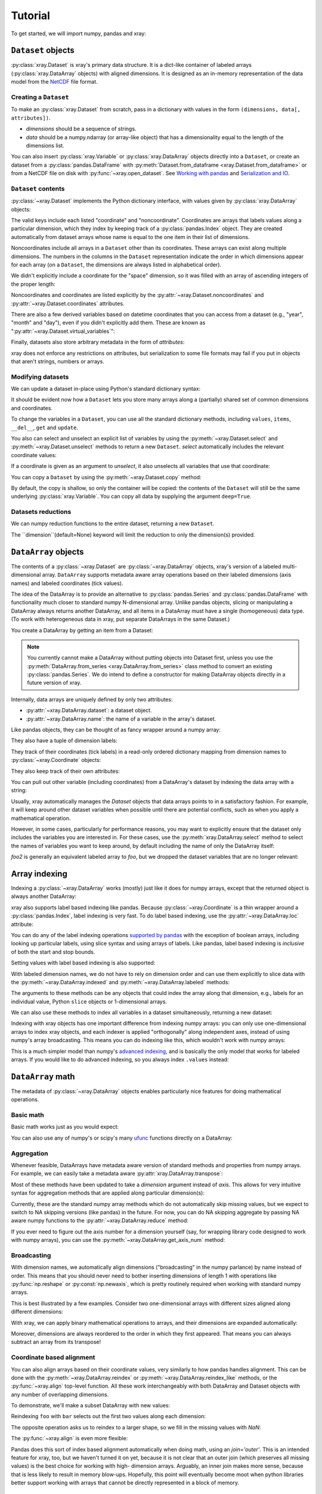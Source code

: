 Tutorial
========

.. ipython:: python
   :suppress:

   import numpy as np
   np.random.seed(123456)

To get started, we will import numpy, pandas and xray:

.. ipython:: python

    import numpy as np
    import pandas as pd
    import xray

``Dataset`` objects
-------------------

:py:class:`xray.Dataset` is xray's primary data structure. It is a dict-like
container of labeled arrays (:py:class:`xray.DataArray` objects) with aligned
dimensions. It is designed as an in-memory representation of the data model
from the `NetCDF`__ file format.

__ http://www.unidata.ucar.edu/software/netcdf/

Creating a ``Dataset``
~~~~~~~~~~~~~~~~~~~~~~

To make an :py:class:`xray.Dataset` from scratch, pass in a dictionary with
values in the form ``(dimensions, data[, attributes])``.

- `dimensions` should be a sequence of strings.
- `data` should be a numpy.ndarray (or array-like object) that has a
  dimensionality equal to the length of the dimensions list.

.. ipython:: python

    foo_values = np.random.RandomState(0).rand(3, 4)
    times = pd.date_range('2000-01-01', periods=3)

    ds = xray.Dataset({'time': ('time', times),
                       'foo': (['time', 'space'], foo_values)})
    ds

You can also insert :py:class:`xray.Variable` or :py:class:`xray.DataArray`
objects directly into a ``Dataset``, or create an dataset from a
:py:class:`pandas.DataFrame` with
:py:meth:`Dataset.from_dataframe <xray.Dataset.from_dataframe>` or from a
NetCDF file on disk with :py:func:`~xray.open_dataset`. See
`Working with pandas`_ and `Serialization and IO`_.

``Dataset`` contents
~~~~~~~~~~~~~~~~~~~~

:py:class:`~xray.Dataset` implements the Python dictionary interface, with
values given by :py:class:`xray.DataArray` objects:

.. ipython:: python

    'foo' in ds

    ds.keys()

    ds['time']

The valid keys include each listed "coordinate" and "noncoordinate".
Coordinates are arrays that labels values along a particular dimension, which
they index by keeping track of a :py:class:`pandas.Index` object. They
are created automatically from dataset arrays whose name is equal to the one
item in their list of dimensions.

Noncoordinates include all arrays in a ``Dataset`` other than its coordinates.
These arrays can exist along multiple dimensions. The numbers in the columns in
the ``Dataset`` representation indicate the order in which dimensions appear
for each array (on a ``Dataset``, the dimensions are always listed in
alphabetical order).

We didn't explicitly include a coordinate for the "space" dimension, so it
was filled with an array of ascending integers of the proper length:

.. ipython:: python

    ds['space']

    ds['foo']

Noncoordinates and coordinates are listed explicitly by the
:py:attr:`~xray.Dataset.noncoordinates` and
:py:attr:`~xray.Dataset.coordinates` attributes.

There are also a few derived variables based on datetime coordinates that you
can access from a dataset (e.g., "year", "month" and "day"), even if you didn't
explicitly add them. These are known as
":py:attr:`~xray.Dataset.virtual_variables`":

.. ipython:: python

    ds['time.dayofyear']

Finally, datasets also store arbitrary metadata in the form of `attributes`:

.. ipython:: python

    ds.attrs

    ds.attrs['title'] = 'example attribute'
    ds

xray does not enforce any restrictions on attributes, but serialization to
some file formats may fail if you put in objects that aren't strings, numbers
or arrays.

Modifying datasets
~~~~~~~~~~~~~~~~~~

We can update a dataset in-place using Python's standard dictionary syntax:

.. ipython:: python

    ds['numbers'] = ('space', [10, 10, 20, 20])
    ds['abc'] = ('time', ['A', 'B', 'C'])
    ds

It should be evident now how a ``Dataset`` lets you store many arrays along a
(partially) shared set of common dimensions and coordinates.

To change the variables in a ``Dataset``, you can use all the standard dictionary
methods, including ``values``, ``items``, ``__del__``, ``get`` and
``update``.

You also can select and unselect an explicit list of variables by using the
:py:meth:`~xray.Dataset.select` and :py:meth:`~xray.Dataset.unselect` methods
to return a new ``Dataset``. `select` automatically includes the relevant
coordinate values:

.. ipython:: python

    ds.select('abc')

If a coordinate is given as an argument to `unselect`, it also unselects all
variables that use that coordinate:

.. ipython:: python

    ds.unselect('time', 'space')

You can copy a ``Dataset`` by using the :py:meth:`~xray.Dataset.copy` method:

.. ipython:: python

    ds2 = ds.copy()
    del ds2['time']
    ds2

By default, the copy is shallow, so only the container will be copied: the
contents of the ``Dataset`` will still be the same underlying
:py:class:`xray.Variable`. You can copy all data by supplying the argument
``deep=True``.

Datasets reductions
~~~~~~~~~~~~~~~~~~
We can numpy reduction functions to the entire dataset, returning a new 
``Dataset``.  

.. ipython:: python

    bar = ds.mean()
    bar

The ``dimension``(default=None) keyword will limit the reduction to only the dimension(s) provided.  

.. ipython:: python

    spam = ds.mean(dimension='time')
    spam

``DataArray`` objects
---------------------

The contents of a :py:class:`~xray.Dataset` are :py:class:`~xray.DataArray`
objects, xray's version of a labeled multi-dimensional array.
``DataArray`` supports metadata aware array operations based on their
labeled dimensions (axis names) and labeled coordinates (tick values).

The idea of the DataArray is to provide an alternative to
:py:class:`pandas.Series` and :py:class:`pandas.DataFrame` with functionality
much closer to standard numpy N-dimensional array. Unlike pandas objects,
slicing or manipulating a DataArray always returns another DataArray, and all
items in a DataArray must have a single (homogeneous) data type. (To work
with heterogeneous data in xray, put separate DataArrays in the same Dataset.)

You create a DataArray by getting an item from a Dataset:

.. ipython:: python

    foo = ds['foo']
    foo

.. note::

    You currently cannot make a DataArray without putting objects into Dataset
    first, unless you use the :py:meth:`DataArray.from_series <xray.DataArray.from_series>`
    class method to convert an existing :py:class:`pandas.Series`. We do
    intend to define a constructor for making DataArray objects directly in a
    future version of xray.

Internally, data arrays are uniquely defined by only two attributes:

- :py:attr:`~xray.DataArray.dataset`: a dataset object.
- :py:attr:`~xray.DataArray.name`: the name of a variable in the array's
  dataset.

Like pandas objects, they can be thought of as fancy wrapper around a
numpy array:

.. ipython:: python

    foo.values

They also have a tuple of dimension labels:

.. ipython:: python

    foo.dimensions

They track of their coordinates (tick labels) in a read-only ordered
dictionary mapping from dimension names to :py:class:`~xray.Coordinate`
objects:

.. ipython:: python

    foo.coordinates

They also keep track of their own attributes:

.. ipython:: python

    foo.attrs

You can pull out other variable (including coordinates) from a DataArray's
dataset by indexing the data array with a string:

.. ipython:: python

    foo['time']

Usually, xray automatically manages the `Dataset` objects that data arrays
points to in a satisfactory fashion. For example, it will keep around other
dataset variables when possible until there are potential conflicts, such as
when you apply a mathematical operation.

However, in some cases, particularly for performance reasons, you may want to
explicitly ensure that the dataset only includes the variables you are
interested in. For these cases, use the :py:meth:`xray.DataArray.select`
method to select the names of variables you want to keep around, by default
including the name of only the DataArray itself:

.. ipython:: python

    foo2 = foo.select()

    foo2

`foo2` is generally an equivalent labeled array to `foo`, but we dropped the
dataset variables that are no longer relevant:

.. ipython:: python

    foo.dataset.keys()

    foo2.dataset.keys()

Array indexing
--------------

Indexing a :py:class:`~xray.DataArray` works (mostly) just like it does for
numpy arrays, except that the returned object is always another DataArray:

.. ipython:: python

    foo[:2]

    foo[0, 0]

    foo[:, [2, 1]]

xray also supports label based indexing like pandas. Because
:py:class:`~xray.Coordinate` is a thin wrapper around a
:py:class:`pandas.Index`, label indexing is very fast. To do
label based indexing, use the :py:attr:`~xray.DataArray.loc` attribute:

.. ipython:: python

    foo.loc['2000-01-01':'2000-01-02', 0]

You can do any of the label indexing operations `supported by pandas`__ with
the exception of boolean arrays, including looking up particular labels, using
slice syntax and using arrays of labels. Like pandas, label based indexing is
*inclusive* of both the start and stop bounds.

__ http://pandas.pydata.org/pandas-docs/stable/indexing.html#indexing-label

Setting values with label based indexing is also supported:

.. ipython:: python

    foo.loc['2000-01-01', [1, 2]] = -10
    foo

With labeled dimension names, we do not have to rely on dimension order and can
use them explicitly to slice data with the :py:meth:`~xray.DataArray.indexed`
and :py:meth:`~xray.DataArray.labeled` methods:

.. ipython:: python

    # index by array indices
    foo.indexed(space=0, time=slice(0, 2))

    # index by coordinate labels
    foo.labeled(time=slice('2000-01-01', '2000-01-02'))

The arguments to these methods can be any objects that could index the array
along that dimension, e.g., labels for an individual value, Python ``slice``
objects or 1-dimensional arrays.

We can also use these methods to index all variables in a dataset
simultaneously, returning a new dataset:

.. ipython:: python

    ds.indexed(space=[0], time=[0])

.. ipython:: python

    ds.labeled(time='2000-01-01')

Indexing with xray objects has one important difference from indexing numpy
arrays: you can only use one-dimensional arrays to index xray objects, and
each indexer is applied "orthogonally" along independent axes, instead of
using numpy's array broadcasting. This means you can do indexing like this,
which wouldn't work with numpy arrays:

.. ipython:: python

    foo[ds['time.day'] > 1, ds['space'] <= 3]

This is a much simpler model than numpy's `advanced indexing`__,
and is basically the only model that works for labeled arrays. If you would
like to do advanced indexing, so you always index ``.values`` instead:

__ http://docs.scipy.org/doc/numpy/reference/arrays.indexing.html

.. ipython:: python

    foo.values[foo.values > 0.5]

``DataArray`` math
------------------

The metadata of :py:class:`~xray.DataArray` objects enables particularly nice
features for doing mathematical operations.

Basic math
~~~~~~~~~~

Basic math works just as you would expect:

.. ipython:: python

    foo - 3

You can also use any of numpy's or scipy's many `ufunc`__ functions directly on
a DataArray:

__ http://docs.scipy.org/doc/numpy/reference/ufuncs.html

.. ipython:: python

    np.sin(foo)

Aggregation
~~~~~~~~~~~

Whenever feasible, DataArrays have metadata aware version of standard methods
and properties from numpy arrays. For example, we can easily take a metadata
aware :py:attr:`xray.DataArray.transpose`:

.. ipython:: python

    foo.T

Most of these methods have been updated to take a `dimension` argument instead
of `axis`. This allows for very intuitive syntax for aggregation methods that
are applied along particular dimension(s):

.. ipython:: python

    foo.sum('time')

.. ipython:: python

    foo.std(['time', 'space'])

Currently, these are the standard numpy array methods which do not automatically
skip missing values, but we expect to switch to NA skipping versions (like
pandas) in the future. For now, you can do NA skipping aggregate by passing
NA aware numpy functions to the :py:attr:`~xray.DataArray.reduce` method:

.. ipython:: python
    :suppress:

    # monkey patch numpy with nanmean from scipy.stats so the docs can build
    # even with numpy 1.7 (np.nanmean first appears in numpy 1.8).
    # this is to work around an unfortunate limitation of readthedocs/pip which
    # stops us from upgrading both numpy and pandas.

    from scipy import stats
    np.nanmean = stats.nanmean

.. ipython:: python

    foo.reduce(np.nanmean, 'time')

If you ever need to figure out the axis number for a dimension yourself (say,
for wrapping library code designed to work with numpy arrays), you can use the
:py:meth:`~xray.DataArray.get_axis_num` method:

.. ipython:: python

    foo.get_axis_num('space')

Broadcasting
~~~~~~~~~~~~

With dimension names, we automatically align dimensions ("broadcasting" in
the numpy parlance) by name instead of order. This means that you should never
need to bother inserting dimensions of length 1 with operations like
:py:func:`np.reshape` or :py:const:`np.newaxis`, which is pretty routinely
required when working with standard numpy arrays.

This is best illustrated by a few examples. Consider two one-dimensional
arrays with different sizes aligned along different dimensions:

.. ipython:: python

    foo[:, 0]

    foo[0, :]

With xray, we can apply binary mathematical operations to arrays, and their
dimensions are expanded automatically:

.. ipython:: python

    foo[:, 0] - foo[0, :]

Moreover, dimensions are always reordered to the order in which they first
appeared. That means you can always subtract an array from its transpose!

.. ipython:: python

    foo - foo.T

Coordinate based alignment
~~~~~~~~~~~~~~~~~~~~~~~~~~

You can also align arrays based on their coordinate values, very similarly
to how pandas handles alignment. This can be done with the
:py:meth:`~xray.DataArray.reindex` or :py:meth:`~xray.DataArray.reindex_like`
methods, or the :py:func:`~xray.align` top-level function. All these work
interchangeably with both DataArray and Dataset objects with any number of
overlapping dimensions.

To demonstrate, we'll make a subset DataArray with new values:

.. ipython:: python

    bar = (10 * foo[:2, :2]).rename('bar')
    bar

Reindexing ``foo`` with ``bar`` selects out the first two values along each
dimension:

.. ipython:: python

    foo.reindex_like(bar)

The opposite operation asks us to reindex to a larger shape, so we fill in
the missing values with `NaN`:

.. ipython:: python

    bar.reindex_like(foo)

The :py:func:`~xray.align` is even more flexible:

.. ipython:: python

    xray.align(ds, bar, join='inner')

Pandas does this sort of index based alignment automatically when doing math,
using an `join='outer'`. This is an intended feature for xray, too, but we
haven't turned it on yet, because it is not clear that an outer join (which
preserves all missing values) is the best choice for working with high-
dimension arrays. Arguably, an inner join makes more sense, because that is
less likely to result in memory blow-ups. Hopefully, this point will eventually
become moot when python libraries better support working with arrays that
cannot be directly represented in a block of memory.

GroupBy: split-apply-combine
----------------------------

Pandas has very convenient support for `"group by"`__ operations, which
implement the `split-apply-combine`__ strategy for crunching data:

__ http://pandas.pydata.org/pandas-docs/stable/groupby.html
__ http://www.jstatsoft.org/v40/i01/paper

- Split your data into multiple independent groups.
- Apply some function to each group.
- Combine your groups back into a single data object.

xray implements this same pattern using very similar syntax to pandas. Group by
operations work on both :py:class:`~xray.Dataset` and
:py:class:`~xray.DataArray` objects. Note that currently, you can only group
by a single one-dimensional variable (eventually, we hope to remove this
limitation).

Split
~~~~~

Recall the "numbers" variable in our dataset:

.. ipython:: python

    ds['numbers']

If we groupby the name of a variable in a dataset (we can also use a DataArray
directly), we get back a :py:class:`xray.GroupBy` object:

.. ipython:: python

    ds.groupby('numbers')

This object works very similarly to a pandas GroupBy object. You can view
the group indices with the ``groups`` attribute:

.. ipython:: python

    ds.groupby('numbers').groups

You can also iterate over over groups in ``(label, group)`` pairs:

.. ipython:: python

    list(ds.groupby('numbers'))

Just like in pandas, creating a GroupBy object doesn't actually split the data
until you want to access particular values.

Apply
~~~~~

To apply a function to each group, you can use the flexible
:py:attr:`xray.GroupBy.apply` method. The resulting objects are automatically
concatenated back together along the group axis:

.. ipython:: python

    def standardize(x):
        return (x - x.mean()) / x.std()

    foo.groupby('numbers').apply(standardize)

Group by objects resulting from DataArrays also have shortcuts to aggregate
a function over each element of the group:

.. ipython:: python

    foo.groupby('numbers').mean()

Squeezing
~~~~~~~~~

When grouping over a dimension, you can control whether the dimension is
squeezed out or if it should remain with length one on each group by using
the ``squeeze`` parameter:

.. ipython:: python

    list(foo.groupby('space'))[0][1]

.. ipython:: python

    list(foo.groupby('space', squeeze=False))[0][1]

Although xray will attempt to automatically
:py:attr:`~xray.DataArray.transpose` dimensions back into their original order
when you use apply, it is sometimes useful to set ``squeeze=False`` to
guarantee that all original dimensions remain unchanged.

You can always squeeze explicitly later with the Dataset or DataArray
:py:meth:`~xray.DataArray.squeeze` methods.

Combining data
--------------

Concatenate
~~~~~~~~~~~

To combine arrays along a dimension into a larger arrays, you can use the
:py:meth:`DataArray.concat <xray.DataArray.concat>` and
:py:meth:`Dataset.concat <xray.Dataset.concat>` class methods:

.. ipython:: python

    xray.DataArray.concat([foo[0], foo[1]], 'new_dim')

    xray.Dataset.concat([ds.labeled(time='2000-01-01'),
                         ds.labeled(time='2000-01-03')],
                        'new_dim')

:py:meth:`Dataset.concat <xray.Dataset.concat>` has a number of options which
control how it combines data, and in particular, how it handles conflicting
variables between datasets.

Merge and update
~~~~~~~~~~~~~~~~

To combine multiple Datasets, you can use the
:py:meth:`~xray.Dataset.merge` and :py:meth:`~xray.Dataset.update` methods.
Merge checks for conflicting variables before merging and by
default it returns a new Dataset:

.. ipython:: python

    ds.merge({'hello': ('space', np.arange(4) + 10)})

In contrast, update modifies a dataset in-place without checking for conflicts,
and will overwrite any existing variables with new values:

.. ipython:: python

    ds.update({'space': ('space', [10.2, 9.4, 6.4, 3.9])})

However, dimensions are still required to be consistent between different
Dataset variables, so you cannot change the size of a dimension unless you
replace all dataset variables that use it.

Equals and identical
~~~~~~~~~~~~~~~~~~~~

xray objects can be compared by using the :py:meth:`~xray.DataArray.equals`
and :py:meth:`~xray.DataArray.identical` methods.

``equals`` checks dimension names, coordinate labels and array values:

.. ipython:: python

    foo.equals(foo.copy())

``identical`` also checks attributes, and the name of each object:

.. ipython:: python

    foo.identical(foo.rename('bar'))

In contrast, the ``==`` for ``DataArray`` objects performs element- wise
comparison (like numpy):

.. ipython:: python

    foo == foo.copy()

Like pandas objects, two xray objects are still equal or identical if they have
missing values marked by `NaN`, as long as the missing values are in the same
locations in both objects. This is not true for `NaN` in general, which usually
compares `False` to everything, including itself:

.. ipython:: python

    np.nan == np.nan

Working with ``pandas``
-----------------------

One of the most important features of xray is the ability to convert to and
from :py:mod:`pandas` objects to interact with the rest of the PyData
ecosystem. For example, for plotting labeled data, we highly recommend
using the visualization `built in to pandas itself`__ or provided by the pandas
aware libraries such as `Seaborn`__ and `ggplot`__.

__ http://pandas.pydata.org/pandas-docs/stable visualization.html
__ http://stanford.edu/~mwaskom/software/seaborn/
__ http://ggplot.yhathq.com/

Fortunately, there are straightforward representations of
:py:class:`~xray.Dataset` and :py:class:`~xray.DataArray` in terms of
:py:class:`pandas.DataFrame` and :py:class:`pandas.Series`, respectively.
The representation works by flattening noncoordinates to 1D, and turning the
tensor product of coordinates into a :py:class:`pandas.MultiIndex`.

``pandas.DataFrame``
~~~~~~~~~~~~~~~~~~~~

To convert to a ``DataFrame``, use the :py:meth:`Dataset.to_dataframe()
<xray.Dataset.to_dataframe>` method:

.. ipython:: python

    df = ds.to_dataframe()
    df

We see that each noncoordinate in the Dataset is now a column in the DataFrame.
The ``DataFrame`` representation is reminiscent of Hadley Wickham's notion of
`tidy data`__. To convert the ``DataFrame`` to any other convenient representation,
use ``DataFrame`` methods like :py:meth:`~pandas.DataFrame.reset_index`,
:py:meth:`~pandas.DataFrame.stack` and :py:meth:`~pandas.DataFrame.unstack`.

__ http://vita.had.co.nz/papers/tidy-data.pdf

To create a ``Dataset`` from a ``DataFrame``, use the
:py:meth:`~xray.Dataset.from_dataframe` class method:

.. ipython:: python

    xray.Dataset.from_dataframe(df)

Notice that that dimensions of noncoordinates in the ``Dataset`` have now
expanded after the round-trip conversion to a ``DataFrame``. This is because
every object in a ``DataFrame`` must have the same indices, so needed to
broadcast the data of each array to the full size of the new ``MultiIndex``.

``pandas.Series``
~~~~~~~~~~~~~~~~~

``DataArray`` objects have a complementary representation in terms of a
:py:class:`pandas.Series`. Using a Series preserves the ``Dataset`` to
``DataArray`` relationship, because ``DataFrames`` are dict-like containers
of ``Series``. The methods are very similar to those for working with
DataFrames:

.. ipython:: python

    s = foo.to_series()
    s

    xray.DataArray.from_series(s)

Serialization and IO
--------------------

xray supports direct serialization and IO to several file formats. For more
options, consider exporting your objects to pandas (see the preceeding section)
and using its broad range of `IO tools`__.

__ http://pandas.pydata.org/pandas-docs/stable/io.html

Pickle
~~~~~~

The simplest way to serialize an xray object is to use Python's built-in pickle
module:

.. ipython:: python

    import cPickle as pickle

    pkl = pickle.dumps(ds)

    pickle.loads(pkl)

Pickle support is important because it doesn't require any external libraries
and lets you use xray objects with Python modules like ``multiprocessing``.
However, there are two important cavaets:

1. To simplify serialization, xray's support for pickle currently loads all
   array values into memory before dumping an object. This means it is not
   suitable for serializing datasets too big to load into memory (e.g., from
   NetCDF or OpenDAP).
2. Pickle will only work as long as the internal data structure of xray objects
   remains unchanged. Because the internal design of xray is still being
   refined, we make no guarantees (at this point) that objects pickled with
   this version of xray will work in future versions.

Reading and writing to disk (NetCDF)
~~~~~~~~~~~~~~~~~~~~~~~~~~~~~~~~~~~~

Currently, the only external serialization format that xray supports is
`NetCDF`__. NetCDF is a file format for fully self-described datasets that is
widely used in the geosciences and supported on almost all platforms. We use
NetCDF because xray was based on the NetCDF data model, so NetCDF files on disk
directly correspond to :py:class:`~xray.Dataset` objects. Recent versions
NetCDF are based on the even more widely used HDF5 file-format.

__ http://www.unidata.ucar.edu/software/netcdf/

Reading and writing NetCDF files with xray requires the
`Python-NetCDF4`__ library.

__ https://github.com/Unidata/netcdf4-python

We can save a Dataset to disk using the
:py:attr:`Dataset.to_netcdf <~xray.Dataset.to_netcdf>` method:

.. use verbatim because readthedocs doesn't have netCDF4 support

.. ipython::
    :verbatim:

    In [1]: ds.to_netcdf('saved_on_disk.nc')

By default, the file is saved as NetCDF4.

We can load NetCDF files to create a new Dataset using the
:py:func:`~xray.open_dataset` function:

.. ipython::
    :verbatim:

    In [1]: ds_disk = xray.open_dataset('saved_on_disk.nc')

    In [2]: ds_disk
    <xray.Dataset>
    Dimensions:     (space: 4, time: 3)
    Coordinates:
        space            X
        time                      X
    Noncoordinates:
        foo              1        0
        numbers          0
        abc                       0
    Attributes:
        title: example attribute

A dataset can also be loaded from a specific group within a NetCDF
file. To load from a group, pass a ``group`` keyword argument to the
``open_dataset`` function. The group can be specified as a path-like
string, e.g., to access subgroup 'bar' within group 'foo' pass
'/foo/bar' as the ``group`` argument.

Data is loaded lazily from NetCDF files. You can manipulate, slice and subset
Dataset and DataArray objects, and no array values are loaded into memory until
necessary. For an example of how these lazy arrays work, since the OpenDAP
section below.

.. note::

    Although xray provides reasonable support for incremental reads of files on
    disk, it does not yet support incremental writes, which is important for
    dealing with datasets that do not fit into memory. This is a significant
    shortcoming which is on the roadmap for fixing in the next major version,
    which will include the ability to create ``Dataset`` objects directly
    linked to a NetCDF file on disk.

NetCDF files follow some conventions for encoding datetime arrays (as numbers
with a "units" attribute) and for packing and unpacking data (as
described by the "scale_factor" and "_FillValue" attributes). If the argument
``decode_cf=True`` (default) is given to ``open_dataset``, xray will attempt
to automatically decode the values in the NetCDF objects according to
`CF conventions`__. Sometimes this will fail, for example, if a variable
has an invalid "units" or "calendar" attribute. For these cases, you can
turn this decoding off manually.

__ http://cfconventions.org/

You can view this encoding information and control the details of how xray
serializes objects, by viewing and manipulating the
:py:attr:`DataArray.encoding <xray.DataArray.encoding>` attribute:

.. ipython::
    :verbatim:

    In [1]: ds_disk['time'].encoding
    {'calendar': u'proleptic_gregorian',
     'chunksizes': None,
     'complevel': 0,
     'contiguous': True,
     'dtype': dtype('float64'),
     'fletcher32': False,
     'least_significant_digit': None,
     'shuffle': False,
     'units': u'days since 2000-01-01 00:00:00',
     'zlib': False}

Working with remote datasets (OpenDAP)
~~~~~~~~~~~~~~~~~~~~~~~~~~~~~~~~~~~~~~

xray includes support for `OpenDAP`__ (via the NetCDF4 library or Pydap), which
lets us access large datasets over HTTP.

__ http://www.opendap.org/

For example, we can open a connetion to GBs of weather data produced by the
`PRISM`__ project, and hosted by
`International Research Institute for Climate and Society`__ at Columbia:

__ http://www.prism.oregonstate.edu/
__ http://iri.columbia.edu/

.. ipython::
    :verbatim:

    In [3]: remote_data = xray.open_dataset(
        'http://iridl.ldeo.columbia.edu/SOURCES/.OSU/.PRISM/.monthly/dods')

    In [4]: remote_data
    <xray.Dataset>
    Dimensions:     (T: 1432, X: 1405, Y: 621)
    Coordinates:
        T               X
        X                        X
        Y                                 X
    Noncoordinates:
        ppt             0        2        1
        tdmean          0        2        1
        tmax            0        2        1
        tmin            0        2        1
    Attributes:
        Conventions: IRIDL
        expires: 1401580800

    In [5]: remote_data['tmax']
    <xray.DataArray 'tmax' (T: 1432, Y: 621, X: 1405)>
    [1249427160 values with dtype=float64]
    Attributes:
        pointwidth: 120
        units: Celsius_scale
        missing_value: -9999
        standard_name: air_temperature
        expires: 1401580800

We can select and slice this data any number of times, and nothing is loaded
over the network until we look at particular values:

.. ipython::
    :verbatim:

    In [4]: tmax = remote_data['tmax'][:500, ::3, ::3]

    In [5]: tmax
    <xray.DataArray 'tmax' (T: 500, Y: 207, X: 469)>
    [48541500 values with dtype=float64]
    Attributes:
        pointwidth: 120
        units: Celsius_scale
        missing_value: -9999
        standard_name: air_temperature
        expires: 1401580800

Now, let's access and plot a small subset:

.. ipython::
    :verbatim:

    In [6]: tmax_ss = tmax[0]

For this dataset, we still need to manually fill in some of the values with
`NaN` to indicate that they are missing. As soon as we access
``tmax_ss.values``, the values are loaded over the network and cached on the
DataArray so they can be manipulated:

.. ipython::
    :verbatim:

    In [7]: tmax_ss.values[tmax_ss.values < -99] = np.nan

Finally, we can plot the values with matplotlib:

.. ipython::
    :verbatim:

    In [8]: import matplotlib.pyplot as plt

    In [9]: from matplotlib.cm import get_cmap

    In [10]: plt.figure(figsize=(9, 5))

    In [11]: plt.gca().patch.set_color('0')

    In [12]: plt.contourf(tmax_ss['X'], tmax_ss['Y'], tmax_ss.values, 20,
                 cmap=get_cmap('RdBu_r'))

    In [13]: plt.colorbar()

.. image:: _static/opendap-prism-tmax.png
